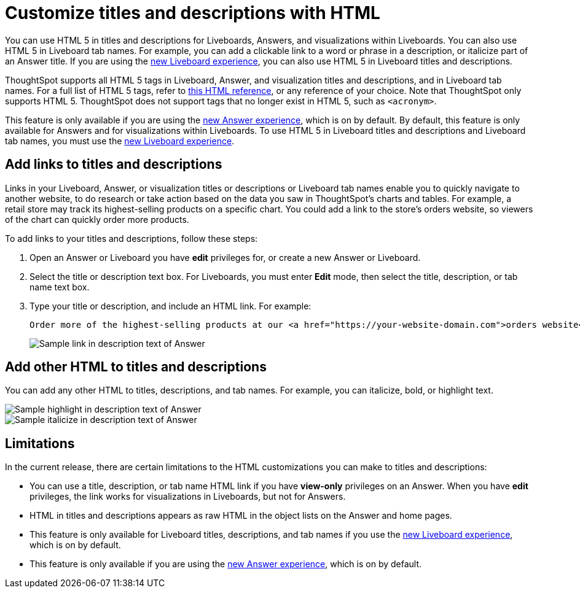 = Customize titles and descriptions with HTML
:last_updated: 3/25/2022
:linkattrs:
:experimental:
:page-layout: default-cloud
:description: You can use HTML 5 in titles and descriptions for Liveboards, Answers, and visualizations within Liveboards.

You can use HTML 5 in titles and descriptions for Liveboards, Answers, and visualizations within Liveboards. You can also use HTML 5 in Liveboard tab names. For example, you can add a clickable link to a word or phrase in a description, or italicize part of an Answer title. If you are using the xref:liveboard-experience-new.adoc[new Liveboard experience], you can also use HTML 5 in Liveboard titles and descriptions.

ThoughtSpot supports all HTML 5 tags in Liveboard, Answer, and visualization titles and descriptions, and in Liveboard tab names. For a full list of HTML 5 tags, refer to https://www.w3schools.com/tags/default.asp[this HTML reference^], or any reference of your choice. Note that ThoughtSpot only supports HTML 5. ThoughtSpot does not support tags that no longer exist in HTML 5, such as
`<acronym>`.

This feature is only available if you are using the xref:answer-experience-new.adoc[new Answer experience], which is on by default. By default, this feature is only available for Answers and for visualizations within Liveboards. To use HTML 5 in Liveboard titles and descriptions and Liveboard tab names, you must use the xref:liveboard-experience-new.adoc[new Liveboard experience].

== Add links to titles and descriptions

Links in your Liveboard, Answer, or visualization titles or descriptions or Liveboard tab names enable you to quickly navigate to another website, to do research or take action based on the data you saw in ThoughtSpot's charts and tables. For example, a retail store may track its highest-selling products on a specific chart. You could add a link to the store's orders website, so viewers of the chart can quickly order more products.

To add links to your titles and descriptions, follow these steps:

. Open an Answer or Liveboard you have *edit* privileges for, or create a new Answer or Liveboard.

. Select the title or description text box. For Liveboards, you must enter *Edit* mode, then select the title, description, or tab name text box.

. Type your title or description, and include an HTML link. For example:
+
----
Order more of the highest-selling products at our <a href="https://your-website-domain.com">orders website</a>.
----
+
image::chart-config-html.png[Sample link in description text of Answer]

== Add other HTML to titles and descriptions

You can add any other HTML to titles, descriptions, and tab names. For example, you can italicize, bold, or highlight text.

image::chart-config-html-highlight.png[Sample highlight in description text of Answer]

image::chart-config-html-italicize.png[Sample italicize in description text of Answer]

== Limitations
In the current release, there are certain limitations to the HTML customizations you can make to titles and descriptions:

* You can use a title, description, or tab name HTML link if you have *view-only* privileges on an Answer. When you have *edit* privileges, the link works for visualizations in Liveboards, but not for Answers.

* HTML in titles and descriptions appears as raw HTML in the object lists on the Answer and home pages.

* This feature is only available for Liveboard titles, descriptions, and tab names if you use the xref:liveboard-experience-new.adoc[new Liveboard experience], which is on by default.

* This feature is only available if you are using the xref:answer-experience-new.adoc[new Answer experience], which is on by default.
